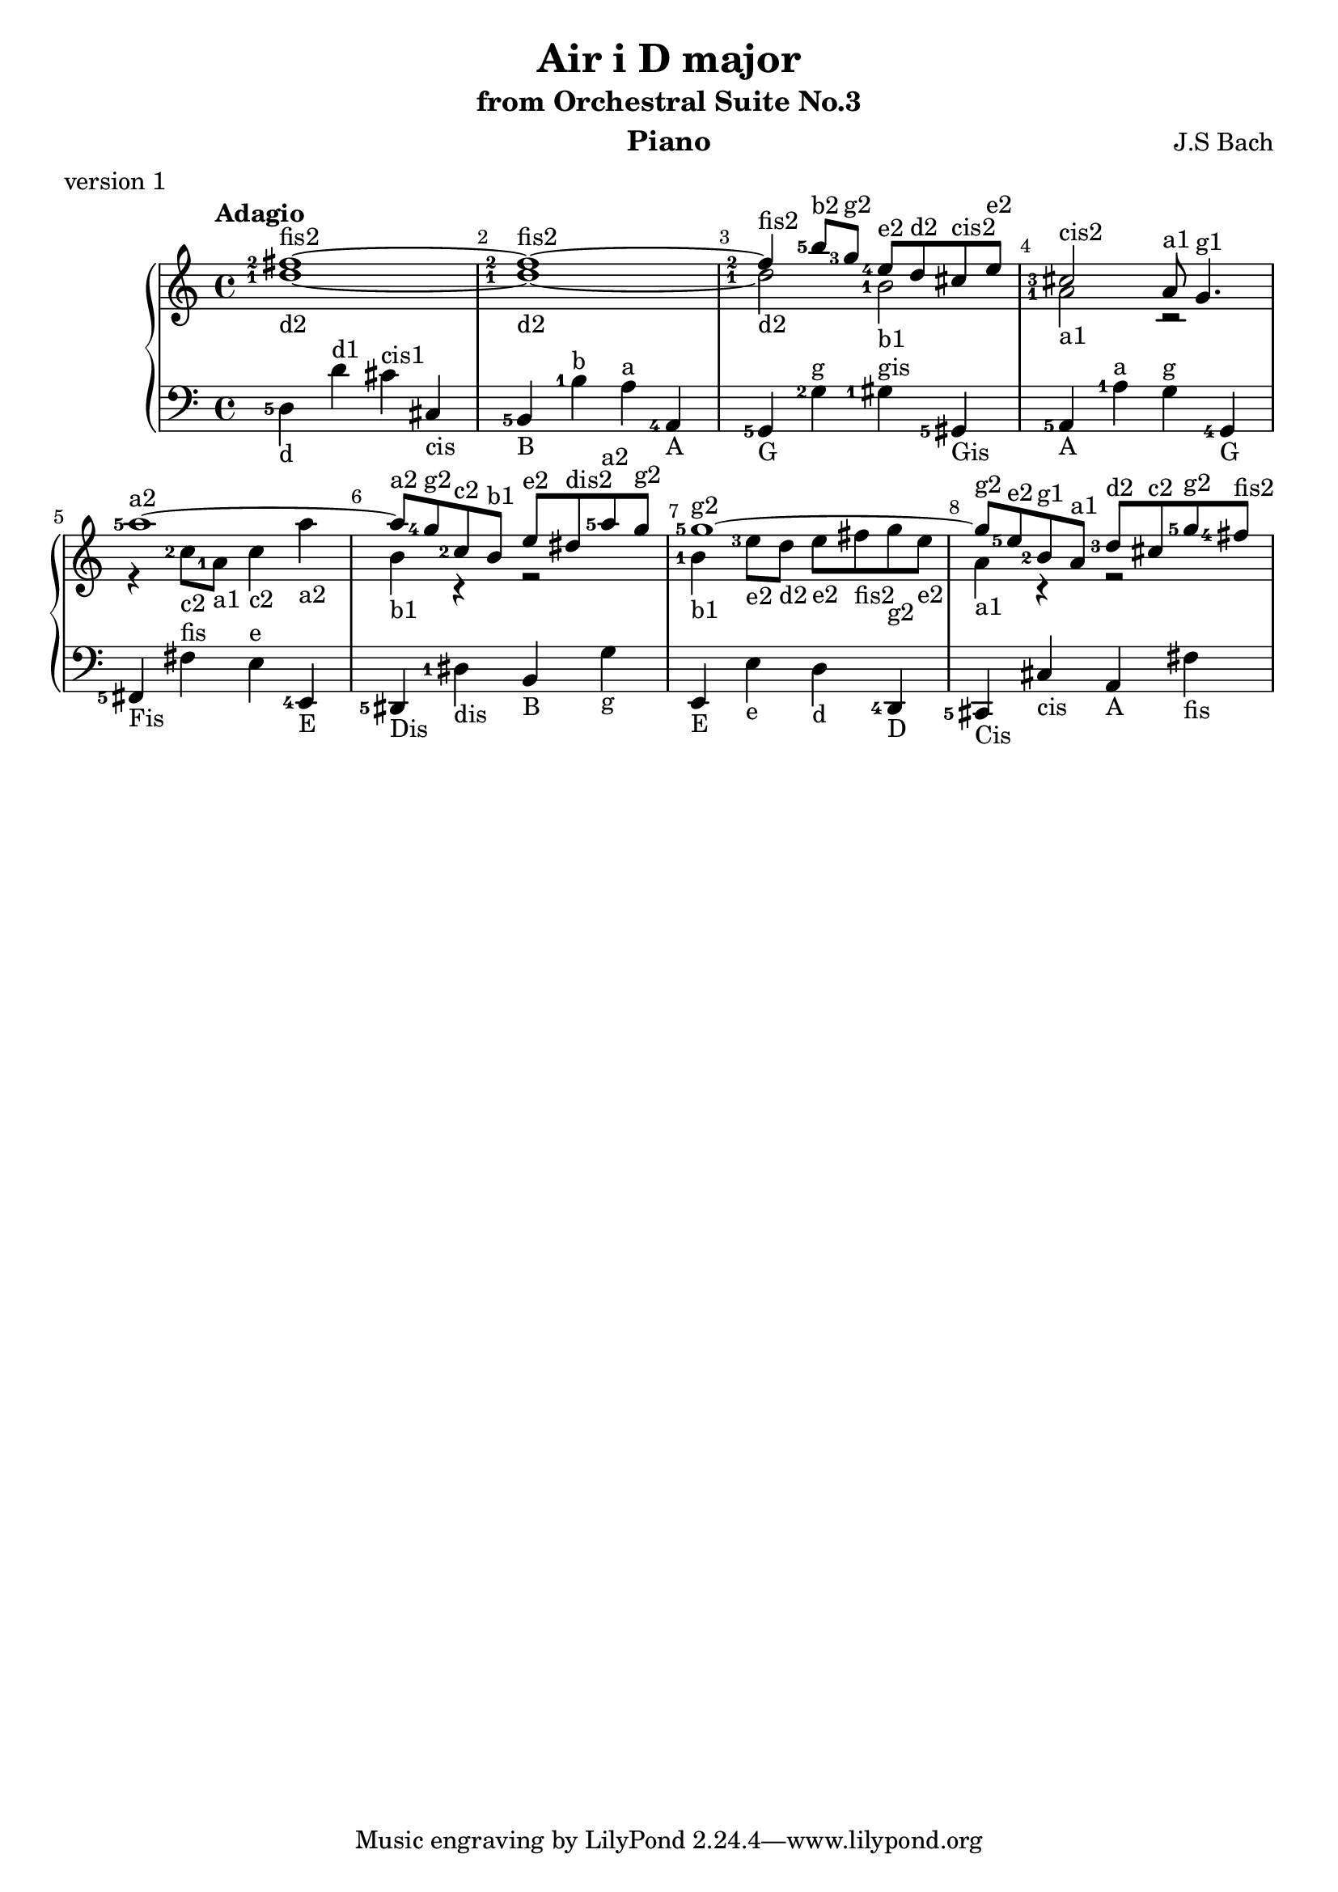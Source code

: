 \version "2.18.2"

\parallelMusic #'(voiceA voiceB voiceC) {
  
  % !!!
  % Nutadore nie uwzglednia dlugosci nuty z poprzednej nuty, np. dla c8 d e wychodzi c*8 d*4 e*4
  % zaimplementowac !
  % !!!
  
  % bar 1
  
    <fis''-2>1~-\markup{fis2} 
  | <d''-1>1~-\markup{d2} 
  | <d-5>4-\markup{d} d'^\markup{d1} cis'^\markup{cis1} cis-\markup{cis} 
  

  % bar 2  
  | <fis''-2>1~-\markup{fis2}
  | <d''-1>1~-\markup{d2} 
  | <b,-5>4-\markup{B} <b-1>^\markup{b} <a>^\markup{a} <a,-4>-\markup{A}

  % bar 3
  %| <fis''-2>4-\markup{fis2} <b''-5>8-\markup{b2} <g''-3>-\markup{g2} \grace<fis''-5> <e''-4>-\markup{e2} d''-\markup{d2} cis''-\markup{cis2} e''-\markup{e2}
  | <fis''-2>4-\markup{fis2} <b''-5>8-\markup{b2} <g''-3>8-\markup{g2}    <e''-4>8-\markup{e2} d''8-\markup{d2} cis''8-\markup{cis2} e''8-\markup{e2}
  | <d''-1>2-\markup{d2} <b'-1>2-\markup{b1}
  | <g,-5>4-\markup{G} <g-2>4^\markup{g} <gis-1>4^\markup{gis} <gis,-5>4-\markup{Gis} 

  % bar 4
  | <cis''-3>2-\markup{cis2} a'8-\markup{a1} g'4.-\markup{g1} 
  | <a'-1>2-\markup{a1} r2
  | <a,-5>4-\markup{A} <a-1>4^\markup{a} <g>4^\markup{g} <g,-4>4-\markup{G}

  
  % bar 5
  | <a''-5>1~-\markup{a2}
  | r4 <c''-2>8-\markup{c2} <a'-1>8-\markup{a1} <c''>4-\markup{c2} <a''>4-\markup{a2}
  %| f'4 <c''-2>8-\markup{c2} <a'-1>8-\markup{a1} <c''>4-\markup{c2} <a''>4-\markup{a2}
  | <fis,-5>-\markup{Fis} <fis>^\markup{fis} <e>^\markup{e} <e,-4>-\markup{E}


  % bar 6
  | <a''>8-\markup{a2} <g''-4>8-\markup{g2} <c''-2>8-\markup{c2} <b'>8-\markup{b1} <e''>8-\markup{e2} <dis''>8-\markup{dis2} <a''-5>8-\markup{a2} <g''>8-\markup{g2}
  | <b'>4-\markup{b1} r4 r2
  | <dis,-5>4-\markup{Dis} <dis-1>-\markup{dis} <b,>-\markup{B} <g>-\markup{g}
 
  % bar 7
  | <g''-5>1~-\markup{g2}
  | <b'-1>4-\markup{b1} <e''-3>8-\markup{e2} <d''>-\markup{d2}  <e''>-\markup{e2} <fis''>-\markup{fis2} <g''>-\markup{g2} <e''>-\markup{e2}
  | <e,>4-\markup{E} <e>-\markup{e} <d>-\markup{d} <d,-4>-\markup{D}

  % bar 8
  | <g''>8-\markup{g2} <e''-5>8-\markup{e2} <b'-2>8-\markup{g1} <a'>8-\markup{a1} <d''-3>8-\markup{d2} <cis''>8-\markup{c2} <g''-5>8-\markup{g2} <fis''-4>8-\markup{fis2}
  | <a'>4-\markup{a1} r4 r2
  | <cis,-5>4-\markup{Cis} <cis>4-\markup{cis} <a,>4-\markup{A} <fis>4-\markup{fis}  
%{  
  | <cis''-1 dis'' ees''-3 fis'' gis'' ais'' bes'' cis''' dis''' ees''' fis''' gis''' ais''' bes'''>4 r4 r2
  | r1
  | <gis ais bes>4 r4 r2

%}
}


\header {
  title = "Air i D major"
  subtitle = "from Orchestral Suite No.3"
  instrument = "Piano"
  composer = "J.S Bach"
  %arranger = "Arrangement by www.Galya.fr"
  meter = "version 1"
}

\score {
  \new PianoStaff <<  
    \new Staff <<            
      \tempo "Adagio"
      \clef treble
      %\key d \major
      \voiceA 
      \\ 
       \voiceB
    >>
    \new Staff <<
      \clef bass
      %\key d \major
       \voiceC
    >>    
    %{
    \new NoteNames { \set printOctaveNames = ##t \voiceA }
    \new NoteNames { \set printOctaveNames = ##t \voiceB }
    \new NoteNames { \set printOctaveNames = ##t \voiceC }
    %}
  >>
  \layout {
    \set fingeringOrientations = #'(left)
    \override Score.BarNumber.break-visibility = ##(#f #t #t)
  }
  \midi {
  }
}